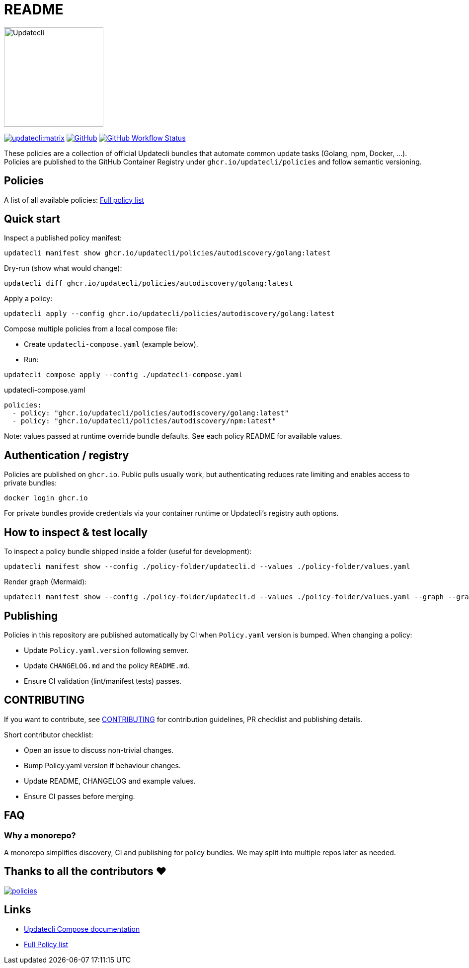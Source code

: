= README

image:https://www.updatecli.io/images/updatecli.png[alt=Updatecli,float="right",align="center",width=200,height=200]

link:https://matrix.to/#/#Updatecli_community:gitter.im[image:https://img.shields.io/matrix/updatecli:matrix.org[]]
link:https://github.com/updatecli/policies/blob/main/LICENSE[image:https://img.shields.io/github/license/updatecli/policies[GitHub]]
link:https://img.shields.io/github/actions/workflow/status/updatecli/policies/validate.yaml?branch=main[image:https://img.shields.io/github/actions/workflow/status/updatecli/policies/validate.yaml?branch=main[GitHub Workflow Status]]

These policies are a collection of official Updatecli bundles that automate common update tasks (Golang, npm, Docker, ...).
Policies are published to the GitHub Container Registry under `ghcr.io/updatecli/policies` and follow semantic versioning.

== Policies

A list of all available policies: link:./POLICIES.md[Full policy list]

== Quick start

Inspect a published policy manifest:

[source,shell]
----
updatecli manifest show ghcr.io/updatecli/policies/autodiscovery/golang:latest
----

Dry-run (show what would change):

[source,shell]
----
updatecli diff ghcr.io/updatecli/policies/autodiscovery/golang:latest
----

Apply a policy:

[source,shell]
----
updatecli apply --config ghcr.io/updatecli/policies/autodiscovery/golang:latest
----

Compose multiple policies from a local compose file:

* Create `updatecli-compose.yaml` (example below).
* Run:

[source,shell]
----
updatecli compose apply --config ./updatecli-compose.yaml
----

.updatecli-compose.yaml
----
policies:
  - policy: "ghcr.io/updatecli/policies/autodiscovery/golang:latest"
  - policy: "ghcr.io/updatecli/policies/autodiscovery/npm:latest"
----

Note: values passed at runtime override bundle defaults. See each policy README for available values.

== Authentication / registry

Policies are published on `ghcr.io`. Public pulls usually work, but authenticating reduces rate limiting and enables access to private bundles:

[source,shell]
----
docker login ghcr.io
----

For private bundles provide credentials via your container runtime or Updatecli's registry auth options.

== How to inspect & test locally

To inspect a policy bundle shipped inside a folder (useful for development):

[source,shell]
----
updatecli manifest show --config ./policy-folder/updatecli.d --values ./policy-folder/values.yaml
----

Render graph (Mermaid):

[source,shell]
----
updatecli manifest show --config ./policy-folder/updatecli.d --values ./policy-folder/values.yaml --graph --graph-flavor mermaid
----

== Publishing

Policies in this repository are published automatically by CI when `Policy.yaml` version is bumped. When changing a policy:

* Update `Policy.yaml.version` following semver.
* Update `CHANGELOG.md` and the policy `README.md`.
* Ensure CI validation (lint/manifest tests) passes.

== CONTRIBUTING

If you want to contribute, see link:./CONTRIBUTING.adoc[CONTRIBUTING] for contribution guidelines, PR checklist and publishing details.

Short contributor checklist:

* Open an issue to discuss non-trivial changes.
* Bump Policy.yaml version if behaviour changes.
* Update README, CHANGELOG and example values.
* Ensure CI passes before merging.

== FAQ

=== Why a monorepo?
A monorepo simplifies discovery, CI and publishing for policy bundles. We may split into multiple repos later as needed.

== Thanks to all the contributors ❤️

link:https://github.com/updatecli/policies/graphs/contributors[image:https://contrib.rocks/image?repo=updatecli/policies[]]

== Links

* link:https://www.updatecli.io/docs/core/compose/[Updatecli Compose documentation]
* link:./POLICIES.md[Full Policy list]
